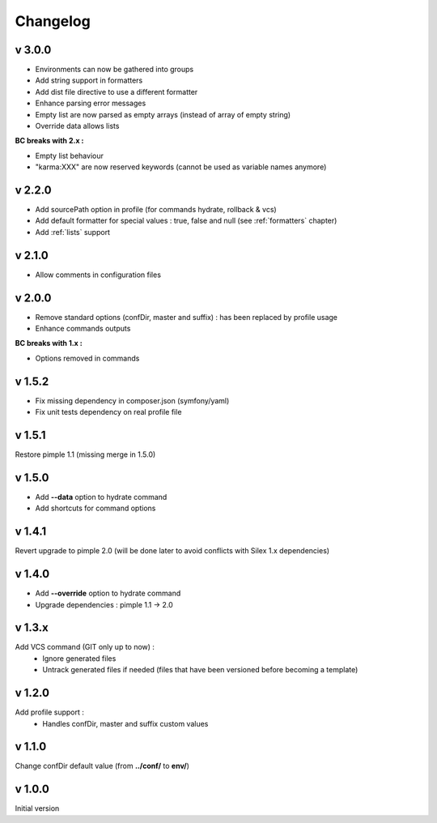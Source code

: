 Changelog
=========

v 3.0.0
-------
* Environments can now be gathered into groups
* Add string support in formatters
* Add dist file directive to use a different formatter
* Enhance parsing error messages
* Empty list are now parsed as empty arrays (instead of array of empty string)
* Override data allows lists 

**BC breaks with 2.x :** 

* Empty list behaviour
* "karma:XXX" are now reserved keywords (cannot be used as variable names anymore)

v 2.2.0
-------
* Add sourcePath option in profile (for commands hydrate, rollback & vcs)
* Add default formatter for special values : true, false and null (see :ref:`formatters` chapter)
* Add :ref:`lists` support

v 2.1.0
-------
* Allow comments in configuration files

v 2.0.0
-------
* Remove standard options (confDir, master and suffix) : has been replaced by profile usage
* Enhance commands outputs

**BC breaks with 1.x :**

* Options removed in commands


v 1.5.2
-------
* Fix missing dependency in composer.json (symfony/yaml)
* Fix unit tests dependency on real profile file

v 1.5.1
-------
Restore pimple 1.1 (missing merge in 1.5.0)

v 1.5.0
-------
* Add **--data** option to hydrate command
* Add shortcuts for command options

v 1.4.1
-------
Revert upgrade to pimple 2.0 (will be done later to avoid conflicts with Silex 1.x dependencies) 

v 1.4.0
-------
* Add **--override** option to hydrate command  
* Upgrade dependencies : pimple 1.1 -> 2.0  

v 1.3.x
-------
Add VCS command (GIT only up to now) :
    * Ignore generated files
    * Untrack generated files if needed (files that have been versioned before becoming a template)

v 1.2.0
-------
Add profile support :
    * Handles confDir, master and suffix custom values

v 1.1.0
-------
Change confDir default value (from **../conf/** to **env/**)

v 1.0.0
-------
Initial version